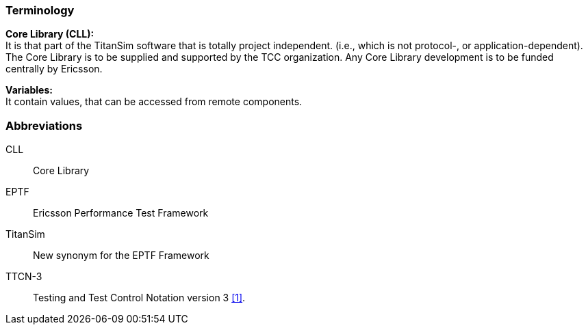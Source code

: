 === Terminology

*Core Library (CLL):* +
It is that part of the TitanSim software that is totally project independent. (i.e., which is not protocol-, or application-dependent). The Core Library is to be supplied and supported by the TCC organization. Any Core Library development is to be funded centrally by Ericsson.

*Variables:* +
It contain values, that can be accessed from remote components.

=== Abbreviations

CLL:: Core Library

EPTF:: Ericsson Performance Test Framework

TitanSim:: New synonym for the EPTF Framework

TTCN-3:: Testing and Test Control Notation version 3 <<7-references.adoc#_1, [1]>>.
